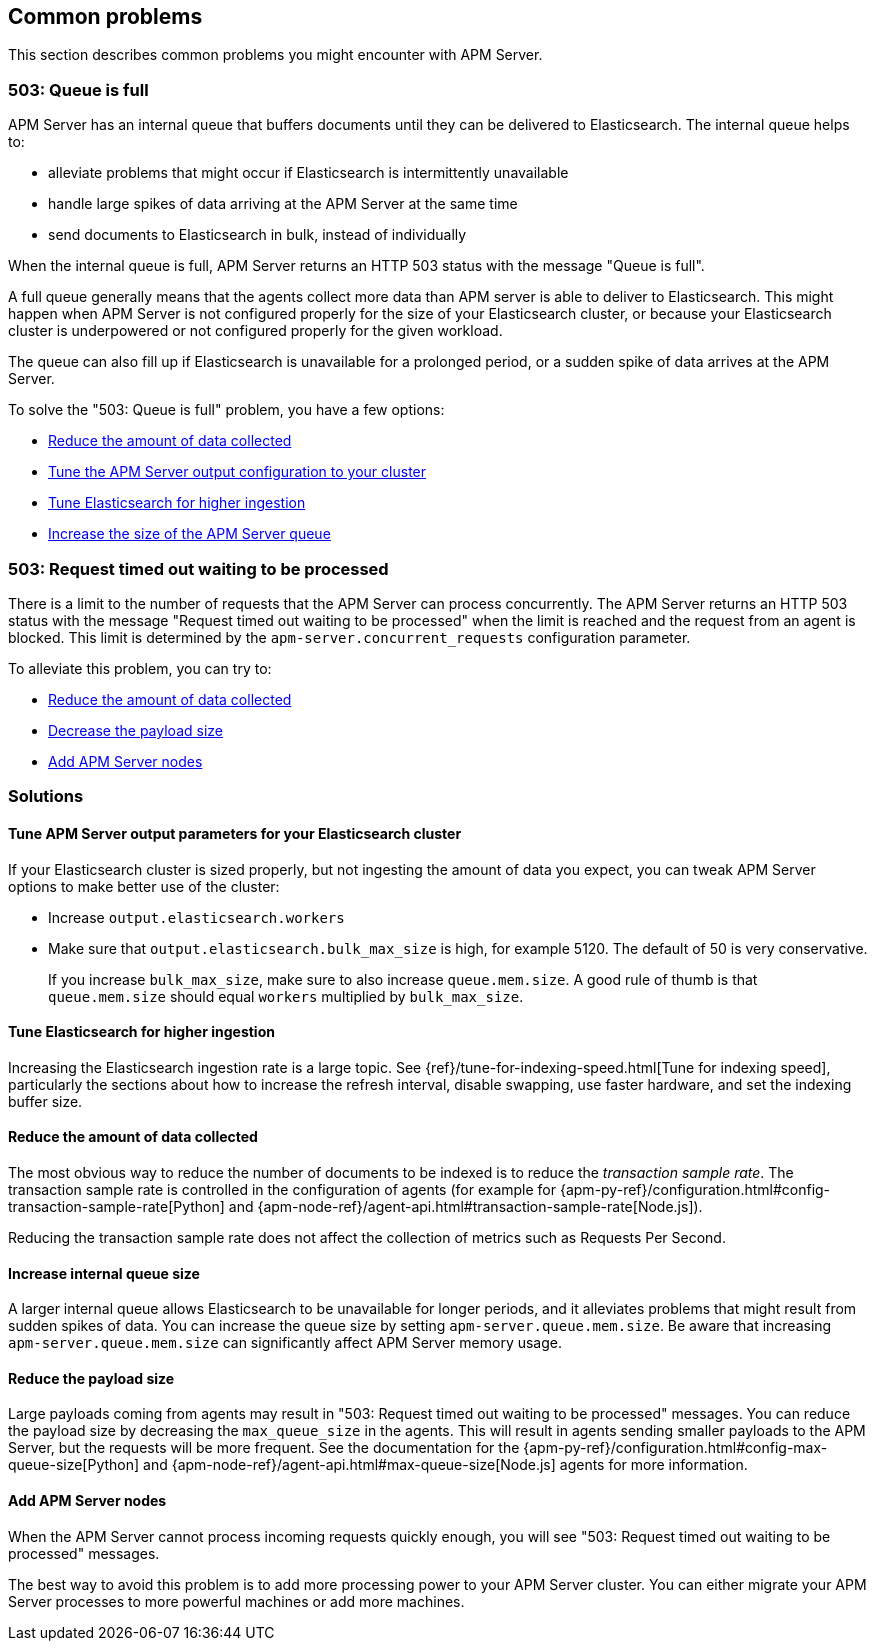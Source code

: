 
[[common-problems]]
== Common problems

This section describes common problems you might encounter with APM Server.

[float]
[[queue-is-full]]
=== 503: Queue is full

APM Server has an internal queue that buffers documents until they can be delivered to Elasticsearch.
The internal queue helps to: 

* alleviate problems that might occur if Elasticsearch is intermittently unavailable
* handle large spikes of data arriving at the APM Server at the same time
* send documents to Elasticsearch in bulk, instead of individually

When the internal queue is full,
APM Server returns an HTTP 503 status with the message "Queue is full".

A full queue generally means that the agents collect more data than APM server is able to deliver to Elasticsearch.
This might happen when APM Server is not configured properly for the size of your Elasticsearch cluster,
or because your Elasticsearch cluster is underpowered or not configured properly for the given workload.

The queue can also fill up if Elasticsearch is unavailable for a prolonged period,
or a sudden spike of data arrives at the APM Server.

To solve the "503: Queue is full" problem,
you have a few options:

* <<reduce-data,Reduce the amount of data collected>>
* <<tune-output-config,Tune the APM Server output configuration to your cluster>>
* <<increase-cluster-ingest,Tune Elasticsearch for higher ingestion>>
* <<increase-queue-size,Increase the size of the APM Server queue>>

[float]
[[request-timed-out]]
=== 503: Request timed out waiting to be processed

There is a limit to the number of requests that the APM Server can process concurrently.
The APM Server returns an HTTP 503 status with the message "Request timed out waiting to be processed" when the limit is reached and the request from an agent is blocked.
This limit is determined by the `apm-server.concurrent_requests` configuration parameter.

To alleviate this problem,
you can try to:

* <<reduce-data,Reduce the amount of data collected>>
* <<reduce-payload-size,Decrease the payload size>>
* <<add-apm-server-nodes,Add APM Server nodes>>

[float]
[[troubleshooting-solutions]]
=== Solutions

[[tune-output-config]]
==== Tune APM Server output parameters for your Elasticsearch cluster

If your Elasticsearch cluster is sized properly,
but not ingesting the amount of data you expect,
you can tweak APM Server options to make better use of the cluster:

* Increase `output.elasticsearch.workers`
* Make sure that `output.elasticsearch.bulk_max_size` is high, for example 5120.
  The default of 50 is very conservative.
+
If you increase `bulk_max_size`,
make sure to also increase `queue.mem.size`.
A good rule of thumb is that `queue.mem.size` should equal `workers` multiplied by `bulk_max_size`.

[[increase-cluster-ingest]]
==== Tune Elasticsearch for higher ingestion

Increasing the Elasticsearch ingestion rate is a large topic.
See {ref}/tune-for-indexing-speed.html[Tune for indexing speed],
particularly the sections about how to increase the refresh interval,
disable swapping, use faster hardware, and set the indexing buffer size.

[[reduce-data]]
==== Reduce the amount of data collected

The most obvious way to reduce the number of documents to be indexed
is to reduce the _transaction sample rate_.
The transaction sample rate is controlled in the configuration of agents (for example for {apm-py-ref}/configuration.html#config-transaction-sample-rate[Python] and {apm-node-ref}/agent-api.html#transaction-sample-rate[Node.js]).

Reducing the transaction sample rate does not affect the collection of metrics such as Requests Per Second.

[[increase-queue-size]]
==== Increase internal queue size

A larger internal queue allows Elasticsearch to be unavailable for longer periods,
and it alleviates problems that might result from sudden spikes of data. 
You can increase the queue size by setting `apm-server.queue.mem.size`. 
Be aware that increasing `apm-server.queue.mem.size` can significantly affect APM Server memory usage. 

[[reduce-payload-size]]
==== Reduce the payload size

Large payloads coming from agents may result in "503: Request timed out waiting to be processed" messages.
You can reduce the payload size by decreasing the `max_queue_size` in the agents. 
This will result in agents sending smaller payloads to the APM Server,
but the requests will be more frequent.
See the documentation for the {apm-py-ref}/configuration.html#config-max-queue-size[Python] and {apm-node-ref}/agent-api.html#max-queue-size[Node.js] agents for more information.

[[add-apm-server-nodes]]
==== Add APM Server nodes

When the APM Server cannot process incoming requests quickly enough,
you will see "503: Request timed out waiting to be processed" messages.

The best way to avoid this problem is to add more processing power to your APM Server cluster.
You can either migrate your APM Server processes to more powerful machines or add more machines.
